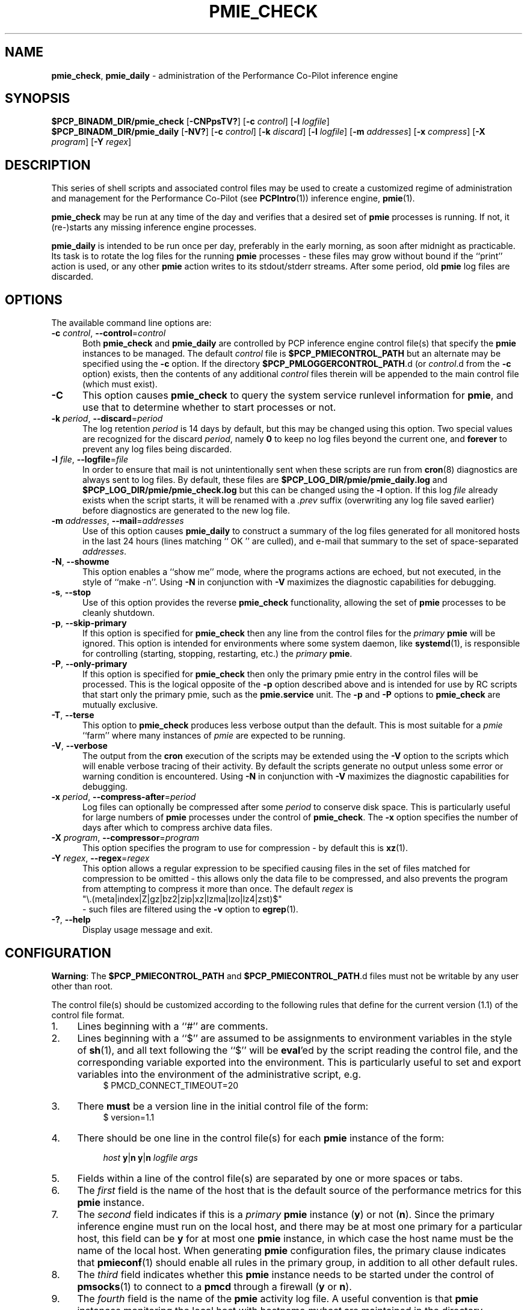 '\"macro stdmacro
.\"
.\" Copyright (c) 2013-2016,2019 Red Hat.
.\" Copyright (c) 2000-2004 Silicon Graphics, Inc.  All Rights Reserved.
.\"
.\" This program is free software; you can redistribute it and/or modify it
.\" under the terms of the GNU General Public License as published by the
.\" Free Software Foundation; either version 2 of the License, or (at your
.\" option) any later version.
.\"
.\" This program is distributed in the hope that it will be useful, but
.\" WITHOUT ANY WARRANTY; without even the implied warranty of MERCHANTABILITY
.\" or FITNESS FOR A PARTICULAR PURPOSE.  See the GNU General Public License
.\" for more details.
.\"
.TH PMIE_CHECK 1 "PCP" "Performance Co-Pilot"
.SH NAME
\f3pmie_check\f1,
\f3pmie_daily\f1 \- administration of the Performance Co-Pilot inference engine
.SH SYNOPSIS
.B $PCP_BINADM_DIR/pmie_check
[\f3\-CNPpsTV?\f1]
[\f3\-c\f1 \f2control\f1]
[\f3\-l\f1 \f2logfile\f1]
.br
.B $PCP_BINADM_DIR/pmie_daily
[\f3\-NV?\f1]
[\f3\-c\f1 \f2control\f1]
[\f3\-k\f1 \f2discard\f1]
[\f3\-l\f1 \f2logfile\f1]
[\f3\-m\f1 \f2addresses\f1]
[\f3\-x\f1 \f2compress\f1]
[\f3\-X\f1 \f2program\f1]
[\f3\-Y\f1 \f2regex\f1]
.SH DESCRIPTION
This series of shell scripts and associated control files may be used to
create a customized regime of administration and management for the
Performance Co-Pilot (see
.BR PCPIntro (1))
inference engine,
.BR pmie (1).
.PP
.B pmie_check
may be run at any time of the day and verifies that a desired set of
.BR pmie
processes is running.
If not, it (re-)starts any missing inference engine processes.
.PP
.B pmie_daily
is intended to be run once per day, preferably in the early morning, as
soon after midnight as practicable.
Its task is to rotate the log files for the running
.B pmie
processes \- these files may grow without bound if the
``print'' action is used, or any other
.B pmie
action writes to its stdout/stderr streams.
After some period, old
.B pmie
log files are discarded.
.SH OPTIONS
The available command line options are:
.TP 5
\fB\-c\fR \fIcontrol\fR, \fB\-\-control\fR=\fIcontrol\fR
Both
.B pmie_check
and
.B pmie_daily
are controlled by PCP inference engine control file(s) that specify the
.B pmie
instances to be managed.
The default
.I control
file is
.B $PCP_PMIECONTROL_PATH
but an alternate may be specified using the
.BR \-c
option.
If the directory
.BR $PCP_PMLOGGERCONTROL_PATH .d
(or
.IR control .d
from the
.BR \-c
option) exists, then the contents of any additional
.I control
files therein will be appended to the main control file (which must exist).
.TP
\fB\-C\fR
This option causes
.B pmie_check
to query the system service runlevel information for
.BR pmie ,
and use that to determine whether to start processes or not.
.TP
\fB\-k\fR \fIperiod\fR, \fB\-\-discard\fR=\fIperiod\fR
The log retention
.I period
is 14 days by default, but this may be
changed using this option.
Two special values are recognized for the discard
.IR period ,
namely
.B 0
to keep no log files beyond the current one, and
.B forever
to prevent any log files being discarded.
.TP
\fB\-l\fR \fIfile\fR, \fB\-\-logfile\fR=\fIfile\fR
In order to ensure that mail is not unintentionally sent when these
scripts are run from
.BR cron (8)
diagnostics are always sent to log files.
By default, these files are
.B $PCP_LOG_DIR/pmie/pmie_daily.log
and
.B $PCP_LOG_DIR/pmie/pmie_check.log
but this can be changed using the
.B \-l
option.
If this log
.I file
already exists when the script starts, it will be renamed with a
.I .prev
suffix (overwriting any log file saved earlier) before diagnostics
are generated to the new log file.
.TP
\fB\-m\fR \fIaddresses\fR, \fB\-\-mail\fR=\fIaddresses\fR
Use of this option causes
.B pmie_daily
to construct a summary of the log files generated for all monitored hosts
in the last 24 hours (lines matching `` OK '' are culled), and e-mail that
summary to the set of space-separated
.IR addresses .
.TP
\fB\-N\fR, \fB\-\-showme\fR
This option enables a ``show me'' mode, where the programs actions are
echoed, but not executed, in the style of ``make \-n''.
Using
.B \-N
in conjunction with
.B \-V
maximizes the diagnostic capabilities for debugging.
.TP
\fB\-s\fR, \fB\-\-stop\fR
Use of this option provides the reverse
.B pmie_check
functionality, allowing the set of
.B pmie
processes to be cleanly shutdown.
.TP
\fB\-p\fR, \fB\-\-skip\-primary\fR
If this option is specified for
.B pmie_check
then any line from the control files for the
.I primary
.B pmie
will be ignored.
This option is intended for environments where some system daemon,
like
.BR systemd (1),
is responsible for controlling (starting, stopping, restarting, etc.) the
.I primary
.BR pmie .
.TP
\fB\-P\fR, \fB\-\-only\-primary\fR
If this option is specified for
.B pmie_check
then only the primary pmie entry in the control files will be processed.
This is the logical opposite of the \fB\-p\fP option described above
and is intended for use by RC scripts that start only the primary pmie,
such as the
.B pmie.service
unit.
The \fB\-p\fP and \fB\-P\fP options to \fBpmie_check\fP are mutually exclusive.
.TP
\fB\-T\fR, \fB\-\-terse\fR
This option to
.B pmie_check
produces less verbose output than the default.
This is most suitable for a
.I pmie
\&``farm'' where many instances of
.I pmie
are expected to be running.
.TP
\fB\-V\fR, \fB\-\-verbose\fR
The output from the
.BR cron
execution of the scripts may be extended using the
.B \-V
option to the scripts which will enable verbose tracing of their activity.
By default the scripts generate no output unless some error or warning
condition is encountered.
Using
.B \-N
in conjunction with
.B \-V
maximizes the diagnostic capabilities for debugging.
.TP
\fB\-x\fR \fIperiod\fR, \fB\-\-compress\-after\fR=\fIperiod\fR
Log files can optionally be compressed after some
.I period
to conserve disk space.
This is particularly useful for large numbers of
.B pmie
processes under the control of
.BR pmie_check .
The
.B \-x
option specifies the number of days after which to compress archive data
files.
.TP
\fB\-X\fR \fIprogram\fR, \fB\-\-compressor\fR=\fIprogram\fR
This option specifies the program to use for compression \- by default
this is
.BR xz (1).
.TP
\fB\-Y\fR \fIregex\fR, \fB\-\-regex\fR=\fIregex\fR
This option allows a regular expression to be specified causing files in
the set of files matched for compression to be omitted \- this allows
only the data file to be compressed, and also prevents the program from
attempting to compress it more than once.
The default
.I regex
is
.br
"\e.(meta|index|Z|gz|bz2|zip|xz|lzma|lzo|lz4|zst)$"
.br
\- such files are
filtered using the
.B \-v
option to
.BR egrep (1).
.TP
\fB\-?\fR, \fB\-\-help\fR
Display usage message and exit.
.SH CONFIGURATION
.BR Warning :
The
.B $PCP_PMIECONTROL_PATH
and
.BR $PCP_PMIECONTROL_PATH .d
files must not be writable by any user other than root.
.PP
The control file(s) should be customized according to the following rules
that define for the current version (1.1)
of the control file format.
.IP 1. 4m
Lines beginning with a ``#'' are comments.
.PD 0
.IP 2.
Lines beginning with a ``$'' are assumed to be
assignments to environment variables in the style of
.BR sh (1),
and all text following the ``$'' will be
.BR eval 'ed
by the script reading the control file,
and the corresponding variable exported into the environment.
This is particularly
useful to set and export variables into the environment of
the administrative script, e.g.
.br
.in +4n
.ft CR
.nf
$ PMCD_CONNECT_TIMEOUT=20
.fi
.ft R
.in -4n
.IP 3.
There
.B must
be a version line in the initial control file of the form:
.br
.in +4n
.ft CR
.nf
$ version=1.1
.fi
.ft R
.in -4n
.IP 4.
There should be one line in the control file(s)
for each
.B pmie
instance of the form:

.in +4n
.ft CR
.nf
\f2host\f1 \f3y\f1|\f3n\f1 \f3y\f1|\f3n\f1 \f2logfile\f1 \f2args\f1
.fi
.ft R
.in -4n

.IP 5.
Fields within a line of the control file(s)
are separated by one or more spaces or tabs.
.IP 6.
The
.I first
field is the name of the host that is the default source of the
performance metrics for this
.B pmie
instance.
.IP 7.
The
.I second
field indicates if this is a
.I primary
.B pmie
instance (\c
.BR y )
or not (\c
.BR n ).
Since the primary inference engine must run on the local host, and there
may be at most one primary for a particular host, this field can be
.B y
for at most one
.B pmie
instance, in which case the host name must be the name of the local host.
When generating
.B pmie
configuration files, the primary clause indicates that
.BR pmieconf (1)
should enable all rules in the primary group, in addition to all other
default rules.
.IP 8.
The
.I third
field indicates whether this
.B pmie
instance needs to be started under the control of
.BR pmsocks (1)
to connect to a
.B pmcd
through a firewall (\c
.B y
or
.BR n ).
.IP 9.
The
.I fourth
field is the name of the
.B pmie
activity log file.
A useful convention is that
.B pmie
instances monitoring the local host
with hostname
.I myhost
are maintained in the directory
.BI $PCP_LOG_DIR/pmie/ myhost\fR,
while activity logs for the remote host
.I mumble
are maintained in
.BI $PCP_LOG_DIR/pmie/ mumble\fR.
This is consistent with the way
.BR pmlogger (1)
maintains its activity logs and archive files.
.IP 10.
All other fields are interpreted as arguments to be passed to
.BR pmie (1).
Most typically this would be the
.B \-c
option.
.PD
.PP
The following sample control lines specify one
.B pmie
instance monitoring the local host (\c
.IR wobbly ),
and another monitoring performance metrics from the host
.IR splat .
.PP
.nf
.ft CR
wobbly  n  PCP_LOG_DIR/pmie/wobbly  \-c config.default
splat   n  PCP_LOG_DIR/pmie/splat   \-c splat/cpu.conf
.ft 1
.fi
.PP
Typical
.BR crontab (5)
entries for periodic execution of
.B pmie_daily
and
.B pmie_check
are given in
.BR $PCP_SYSCONF_DIR/pmie/crontab
(unless installed by default in
.IR /etc/cron.d
already)
and shown below.
.PP
.nf
.ft CR
# daily processing of pmie logs
08      0       *       *       *       $PCP_BINADM_DIR/pmie_daily
# every 30 minutes, check pmie instances are running
28,58   *       *       *       *       $PCP_BINADM_DIR/pmie_check
.ft 1
.fi
When using
.BR systemd (1)
on Linux,
no
.B crontab
entries are needed as the timer mechanism provided by
.B systemd
is used instead.
.PP
The
.BR pmiectl (1)
utility may invoke
.B pmie_check
using the
.BR sudo (1)
command to run it under the $PCP_USER ``pcp'' account.
If
.B sudo
is configured with the non-default
.I requiretty
option (see below),
.B pmie_check
may fail to run due to not having a tty configured.
This issue can be resolved by adding a second line
(expand $PCP_BINADM_DIR according to your platform)
to the
.I /etc/sudoers
configuration file as follows:
.P
.ft CR
.nf
.in +0.5i
Defaults requiretty
Defaults!$PCP_BINADM_DIR/pmie_check !requiretty
.in
.fi
.ft 1
.P
Note that the unprivileged PCP account under which these
commands run uses
.I /sbin/nologin
as the shell, so the
.I requiretty
option is ineffective here and safe to disable in this way.
.SH FILES
.TP 5
.I $PCP_PMIECONTROL_PATH
the default PCP inference engine control file
.br
.BR Warning :
this file must not be writable by any user other than root.
.TP
.I $PCP_PMIECONTROL_PATH.d
optional directory containing additional PCP inference engine control files,
typically one per host
.br
.BR Warning :
this files herein must not be writable by any user other than root.
.TP
.I $PCP_SYSCONF_DIR/pmie/crontab
sample crontab for automated script execution by $PCP_USER (or root) -
exists only if the platform does not support the
.I /etc/cron.d
mechanism.
.TP
.I $PCP_VAR_DIR/config/pmie/config.default
default
.B pmie
configuration file location for a localhost inference engine, typically
generated automatically by
.BR pmieconf (1).
.TP
.I $PCP_LOG_DIR/pmie/pmie_check.log
default location for the
.B pmie_check
log file.
When run as a daemon service, if the
.B pmie
process failed to start or exited early, there may be error messages
in this file, particularly if the daemon
could not open it's own log file.
.TP
.I $PCP_LOG_DIR/pmie/pmie_daily.log
default location for error messages generated during the daily
.B pmie
service maintenance operations.
.TP
.I $PCP_LOG_DIR/pmie/<hostname>
default directory location for the pmie log file for the host
.I hostname
.TP
.I $PCP_LOG_DIR/pmie/<hostname>/lock
transient lock file to guarantee mutual exclusion during
.B pmie
administration for the host
.I hostname
\- if present, can be safely removed if neither
.B pmie_daily
nor
.B pmie_check
are running
.TP
.I $PCP_LOG_DIR/NOTICES
PCP ``notices'' file used by
.BR pmie (1)
and friends
.SH PCP ENVIRONMENT
Environment variables with the prefix \fBPCP_\fP are used to parameterize
the file and directory names used by PCP.
On each installation, the
file \fI/etc/pcp.conf\fP contains the local values for these variables.
The \fB$PCP_CONF\fP variable may be used to specify an alternative
configuration file, as described in \fBpcp.conf\fP(5).
.SH SEE ALSO
.BR egrep (1),
.BR PCPIntro (1),
.BR pmie (1),
.BR pmieconf (1),
.BR systemd (1),
.BR xz (1)
and
.BR cron (8).

.\" control lines for scripts/man-spell
.\" +ok+ RC {from RC scripts} args
.\" +ok+ lz lzma lzo {from compression suffixes}
.\" +ok+ myhost nologin prev requiretty runlevel sudoers
